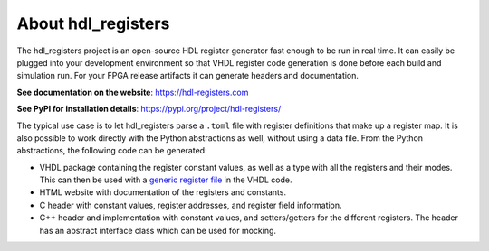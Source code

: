 About hdl_registers
===================

|pic_website| |pic_gitlab| |pic_gitter| |pic_pip_install| |pic_license| |pic_python_line_coverage|

.. |pic_website| image:: https://hdl-registers.com/badges/website.svg
  :alt: Website
  :target: https://hdl-registers.com

.. |pic_gitlab| image:: https://hdl-registers.com/badges/gitlab.svg
  :alt: Gitlab
  :target: https://gitlab.com/tsfpga/hdl_registers

.. |pic_gitter| image:: https://badges.gitter.im/owner/repo.png
  :alt: Gitter
  :target: https://gitter.im/tsfpga/tsfpga

.. |pic_pip_install| image:: https://hdl-registers.com/badges/pip_install.svg
  :alt: pypi
  :target: https://pypi.org/project/hdl-registers/

.. |pic_license| image:: https://hdl-registers.com/badges/license.svg
  :alt: License
  :target: https://hdl-registers.com/license_information.html

.. |pic_python_line_coverage| image:: https://hdl-registers.com/badges/python_coverage.svg
  :alt: Python line coverage
  :target: https://hdl-registers.com/python_coverage_html

The hdl_registers project is an open-source HDL register generator fast enough to be run in
real time.
It can easily be plugged into your development environment so that VHDL register code generation is
done before each build and simulation run.
For your FPGA release artifacts it can generate headers and documentation.

**See documentation on the website**: https://hdl-registers.com

**See PyPI for installation details**: https://pypi.org/project/hdl-registers/

The typical use case is to let hdl_registers parse a ``.toml`` file with register definitions that
make up a register map.
It is also possible to work directly with the Python abstractions as well, without using a
data file.
From the Python abstractions, the following code can be generated:

* VHDL package containing the register constant values, as well as a type with all the registers
  and their modes.
  This can then be used with a
  `generic register file <https://hdl-modules.com/modules/reg_file/reg_file.html#axi-lite-reg-file-vhd>`_
  in the VHDL code.
* HTML website with documentation of the registers and constants.
* C header with constant values, register addresses, and register field information.
* C++ header and implementation with constant values, and setters/getters for the
  different registers.
  The header has an abstract interface class which can be used for mocking.

